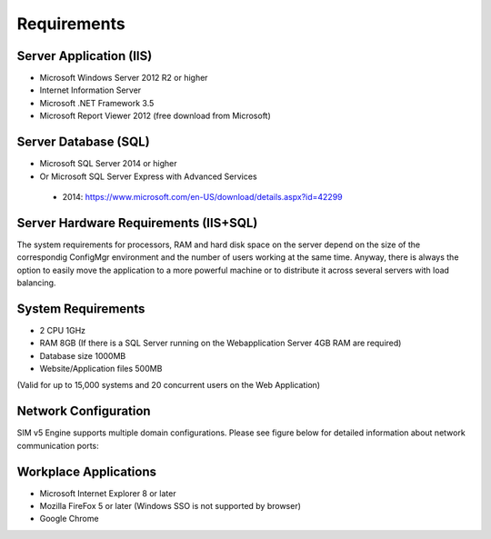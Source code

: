 Requirements
============

Server Application (IIS)
----------------------------
-	Microsoft Windows Server 2012 R2 or higher
-	Internet Information Server
-	Microsoft .NET Framework 3.5
-	Microsoft Report Viewer 2012 (free download from Microsoft)

Server Database (SQL)
----------------------------
-	Microsoft SQL Server 2014 or higher 
-	Or Microsoft SQL Server Express with Advanced Services

  -	2014: https://www.microsoft.com/en-US/download/details.aspx?id=42299  

Server Hardware Requirements (IIS+SQL)
--------------------------------------------------------
The system requirements for processors, RAM and hard disk space on the server depend on the size of the correspondig ConfigMgr environment and the number of users working at the same time. Anyway, there is always the option to easily move the application to a more powerful machine or to distribute it across several servers with load balancing.

System Requirements
----------------------------------------------------------------------------------------------------------------
- 2 CPU	1GHz
- RAM	8GB (If there is a SQL Server running on the Webapplication Server 4GB RAM are required)
- Database size	1000MB
- Website/Application files	500MB

(Valid for up to 15,000 systems and 20 concurrent users on the Web Application)

Network Configuration
----------------------------
SIM v5 Engine supports multiple domain configurations. Please see figure below for detailed information about network communication ports:

  .. image:: _static/SIM_Network_Diagram_v1.0.png

Workplace Applications
----------------------------
-	Microsoft Internet Explorer 8 or later
-	Mozilla FireFox 5 or later (Windows SSO is not supported by browser)
-	Google Chrome

